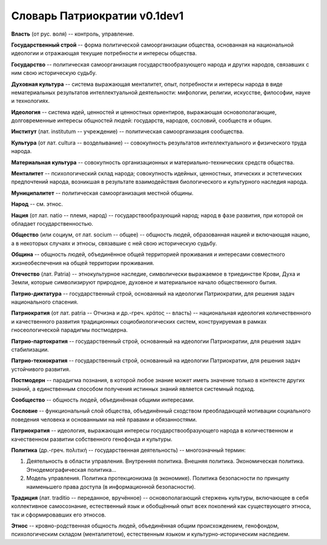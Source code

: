 ####################
Словарь Патриократии v0.1dev1
####################




**Власть** (от рус. воля) -- контроль, управление.

**Государственный строй** -- форма политической самоорганизации общества, основанная на национальной идеологии и отражающая текущие потребности и интересы общества.

**Государство** -- политическая самоорганизация государствообразующего народа и других народов, связавших с ним свою историческую судьбу.

**Духовная культура** -- система выражающая менталитет, опыт, потребности и интересы народа в виде нематериальных результатов интеллектуальной деятельности: мифологии, религии, искусстве, философии, науке и технологиях.

**Идеология** -- система идей, ценностей и ценностных ориентиров, выражающая основополагающие, долговременные интересы общностей людей: государств, народов, сословий, сообществ и общин.

**Институт** (лат. institutum -- учреждение) -- политическая самоорганизация сообщества.

**Культура** (от лат. cultura -- возделывание) -- совокупность результатов интеллектуального и физического труда народа.

**Материальная культура** -- совокупность организационных и материально-технических средств общества.

**Менталитет** -- психологический склад народа; совокупность идейных, ценностных, этических и эстетических предпочтений народа, возникшая в результате взаимодействия биологического и культурного наследия народа.

**Муниципалитет** -- политическая самоорганизация местной общины.

**Народ** -- см. этнос.

**Нация** (от лат. natio -- племя, народ) -- государствообразующий народ; народ в фазе развития, при которой он обладает государственностью.

**Общество** (или социум, от лат. socium -- общее) -- общность людей, образованная нацией и включающая нацию, а в некоторых случаях и этносы, связавшие с ней свою историческую судьбу.

**Община** -- общность людей, объединённое общей территорией проживания и интересами совместного жизнеобеспечения на общей территории проживания.

**Отечество** (лат. Patria) -- этнокультурное наследие, символически выражаемое в триединстве Крови, Духа и Земли, которые символизируют природное, духовное и материальное начало общественного бытия.

**Патрио-диктатура** -- государственный строй, основанный на идеологии Патриократии, для решения задач национального спасения.

**Патриократия** (от лат. patria -- Отчизна и др.-греч. κράτος -- власть) -- национальная идеология количественного и качественного развития традиционных социобиологических систем, конструируемая в рамках гносеологической парадигмы постмодерна.

**Патрио-партократия** -- государственный строй, основанный на идеологии Патриократии, для решения задач стабилизации.

**Патрио-технократия** -- государственный строй, основанный на идеологии Патриократии, для решения задач устойчивого развития.

**Постмодерн** -- парадигма познания, в которой любое знание может иметь значение только в контексте других знаний, а единственным способом получения истинных знаний является системный подход.

**Сообщество** -- общность людей, объединённая общими интересами.

**Сословие** -- функциональный слой общества, объединённый сходством преобладающей мотивации социального поведения человека и основанными на ней правами и обязанностями.

**Патриократия** -- идеология, выражающая интересы государствообразующего народа в количественном и качественном развитии собственного генофонда и культуры.

**Политика** (др.-греч. πολιτική -- государственная деятельность) -- многозначный термин:

#. Деятельность в области управления. Внутренняя политика. Внешняя политика. Экономическая политика. Этнодемографическая политика...
#. Модель управления. Политика протекционизма (в экономике). Политика безопасности по принципу наименьшего права доступа (в информационной безопасности).

**Традиция** (лат. traditio -- переданное, вручённое) -- основополагающий стержень культуры, включающее в себя коллективное самосознание, естественный язык и обобщённый опыт всех поколений как существующего этноса, так и сформировавших его этносов.

**Этнос** -- кровно-родственная общность людей, объединённая общим происхождением, генофондом, психологическим складом (менталитетом), естественным языком и культурно-историческим наследием.
